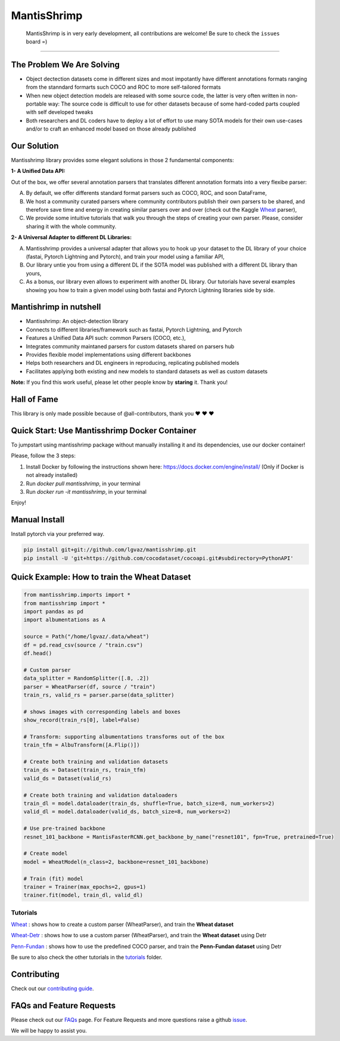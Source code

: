 MantisShrimp
============

   MantisShrimp is in very early development, all contributions are
   welcome! Be sure to check the ``issues`` board =)

|tests| |docs| |codecov| |black| |license|

--------------

.. image:: images/mantisshrimp-logo.png

The Problem We Are Solving
--------------------------

- Object dectection datasets come in different sizes and most impotantly have different annotations formats ranging from the stanndard formarts such COCO and ROC to more self-tailored formats

- When new object detection models are released with some source code, the latter is very often written in non-portable way: The source code is difficult to use for other datasets because of some hard-coded parts coupled with self developed tweaks

- Both researchers and DL coders have to deploy a lot of effort to use many SOTA models for their own use-cases and/or to craft an enhanced model based on those already published

Our Solution
------------
Mantisshrimp library provides some elegant solutions in those 2 fundamental components:

**1- A Unified Data API:** 

Out of the box, we offer several annotation parsers that translates different annotation formats into a very flexibe parser:

A. By default, we offer  differents standard format parsers such as COCO, ROC, and soon DataFrame,

B. We host a community curated parsers where community contributors publish their own parsers to be shared, and therefore save time and energy in creating similar parsers over and over (check out the Kaggle `Wheat`_ parser),
 
C. We provide some intuitive tutorials that walk you through the steps of creating your own parser. Please, consider sharing it with the whole community.


**2- A Universal Adapter to different DL Libraries:**

A. Mantisshrimp provides a universal adapter that allows you to hook up your dataset to the DL library of your choice (fastai, Pytorch Lightning and Pytorch), and train your model using a familiar API,

B. Our library untie you from using a different DL if the SOTA model was published with a different DL library than yours,

C. As a bonus, our library even allows to experiment with another DL library. Our tutorials have several examples showing you how to train a given model using both fastai and Pytorch Lightning libraries side by side.


Mantishrimp in nutshell
-----------------------
- Mantisshrimp: An object-detection library
- Connects to different libraries/framework such as fastai, Pytorch Lightning, and Pytorch
- Features a Unified Data API such: common Parsers (COCO, etc.),
- Integrates community maintaned parsers for custom datasets shared on parsers hub
- Provides flexible model implementations using different backbones
- Helps both researchers and DL engineers in reproducing, replicating published models
- Facilitates applying both existing and new models to standard datasets as well as custom datasets

**Note:**  If you find this work useful, please let other people know by **staring** it. Thank you!

Hall of Fame
------------

This library is only made possible because of @all-contributors, thank you ♥️ ♥️ ♥️ 

|image0|\ |image1|\ |image2|\ |image3|\ |image4|\ |image5|\ |image6|\ |image7|

.. |image0| image:: https://sourcerer.io/fame/lgvaz/lgvaz/mantisshrimp/images/0
   :target: https://sourcerer.io/fame/lgvaz/lgvaz/mantisshrimp/links/0
.. |image1| image:: https://sourcerer.io/fame/lgvaz/lgvaz/mantisshrimp/images/1
   :target: https://sourcerer.io/fame/lgvaz/lgvaz/mantisshrimp/links/1
.. |image2| image:: https://sourcerer.io/fame/lgvaz/lgvaz/mantisshrimp/images/2
   :target: https://sourcerer.io/fame/lgvaz/lgvaz/mantisshrimp/links/2
.. |image3| image:: https://sourcerer.io/fame/lgvaz/lgvaz/mantisshrimp/images/3
   :target: https://sourcerer.io/fame/lgvaz/lgvaz/mantisshrimp/links/3
.. |image4| image:: https://sourcerer.io/fame/lgvaz/lgvaz/mantisshrimp/images/4
   :target: https://sourcerer.io/fame/lgvaz/lgvaz/mantisshrimp/links/4
.. |image5| image:: https://sourcerer.io/fame/lgvaz/lgvaz/mantisshrimp/images/5
   :target: https://sourcerer.io/fame/lgvaz/lgvaz/mantisshrimp/links/5
.. |image6| image:: https://sourcerer.io/fame/lgvaz/lgvaz/mantisshrimp/images/6
   :target: https://sourcerer.io/fame/lgvaz/lgvaz/mantisshrimp/links/6
.. |image7| image:: https://sourcerer.io/fame/lgvaz/lgvaz/mantisshrimp/images/7
   :target: https://sourcerer.io/fame/lgvaz/lgvaz/mantisshrimp/links/7

Quick Start: Use Mantisshrimp Docker Container
----------------------------------------------
To jumpstart using mantisshrimp package without manually installing it and its dependencies, use our docker container!

Please, follow the 3 steps:

1. Install Docker by following the instructions shown here: https://docs.docker.com/engine/install/ (Only if Docker is not already installed)

2. Run `docker pull mantisshrimp`, in your terminal

3. Run `docker run -it mantisshrimp`, in your terminal  

Enjoy!

Manual Install
--------------

Install pytorch via your preferred way.

.. code:: bash

   pip install git+git://github.com/lgvaz/mantisshrimp.git
   pip install -U 'git+https://github.com/cocodataset/cocoapi.git#subdirectory=PythonAPI'

Quick Example: How to train the **Wheat Dataset**
-------------------------------------------------

.. code:: python

   from mantisshrimp.imports import *
   from mantisshrimp import *
   import pandas as pd
   import albumentations as A

   source = Path("/home/lgvaz/.data/wheat")
   df = pd.read_csv(source / "train.csv")
   df.head()

   # Custom parser
   data_splitter = RandomSplitter([.8, .2])
   parser = WheatParser(df, source / "train")
   train_rs, valid_rs = parser.parse(data_splitter)

   # shows images with corresponding labels and boxes
   show_record(train_rs[0], label=False)

   # Transform: supporting albumentations transforms out of the box
   train_tfm = AlbuTransform([A.Flip()])

   # Create both training and validation datasets
   train_ds = Dataset(train_rs, train_tfm)
   valid_ds = Dataset(valid_rs)

   # Create both training and validation dataloaders
   train_dl = model.dataloader(train_ds, shuffle=True, batch_size=8, num_workers=2)
   valid_dl = model.dataloader(valid_ds, batch_size=8, num_workers=2)

   # Use pre-trained backbone
   resnet_101_backbone = MantisFasterRCNN.get_backbone_by_name("resnet101", fpn=True, pretrained=True)

   # Create model
   model = WheatModel(n_class=2, backbone=resnet_101_backbone)

   # Train (fit) model
   trainer = Trainer(max_epochs=2, gpus=1)
   trainer.fit(model, train_dl, valid_dl)


Tutorials
^^^^^^^^^
`Wheat`_ : shows how to create a custom parser (WheatParser), and train the **Wheat dataset**

`Wheat-Detr`_ : shows how to use a custom parser (WheatParser), and train the **Wheat dataset** using Detr

`Penn-Fundan`_ : shows how to use the predefined COCO parser, and train the **Penn-Fundan dataset** using Detr


Be sure to also check the other tutorials in the `tutorials`_ folder.


Contributing
------------
Check out our `contributing guide`_.

FAQs and Feature Requests
--------------------------

Please check out our `FAQs`_ page. For Feature Requests and more questions raise a github `issue`_.

We will be happy to assist you.

.. _Wheat: https://lgvaz.github.io/mantisshrimp/tutorials/wheat.html
.. _Wheat-Detr: https://lgvaz.github.io/mantisshrimp/tutorials/hub_detr_finetune_wheat.html
.. _Penn-Fundan: https://lgvaz.github.io/mantisshrimp/tutorials/hub_detr_finetune_pennfundan.html
.. _tutorials: tutorials/
.. _contributing guide: https://lgvaz.github.io/mantisshrimp/contributing.html
.. _FAQs: https://lgvaz.github.io/mantisshrimp/faqs.html
.. _issue: https://github.com/lgvaz/mantisshrimp/issues/

.. |tests| image:: https://github.com/lgvaz/mantisshrimp/workflows/tests/badge.svg?event=push
   :target: https://github.com/lgvaz/mantisshrimp/actions?query=workflow%3Atests
.. |codecov| image:: https://codecov.io/gh/lgvaz/mantisshrimp/branch/master/graph/badge.svg
   :target: https://codecov.io/gh/lgvaz/mantisshrimp
.. |black| image:: https://img.shields.io/badge/code%20style-black-000000.svg
   :target: https://github.com/psf/black
.. |license| image:: https://img.shields.io/badge/License-Apache%202.0-blue.svg
   :target: https://github.com/lgvaz/mantisshrimp/blob/master/LICENSE
.. |docs| image:: https://github.com/lgvaz/mantisshrimp/workflows/docs/badge.svg
   :target: https://lgvaz.github.io/mantisshrimp/index.html

